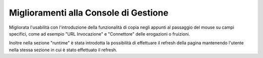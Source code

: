 Miglioramenti alla Console di Gestione
---------------------------------------

Migliorata l'usabilità con l'introduzione della funzionalità di copia negli appunti al passaggio del mouse su campi specifici, come ad esempio "URL Invocazione" e "Connettore" delle erogazioni o fruizioni.

Inoltre nella sezione "runtime" è stata introdotta la possibilità di effettuare il refresh della pagina mantenendo l'utente nella stessa sezione in cui è stato effettuato il refresh.
